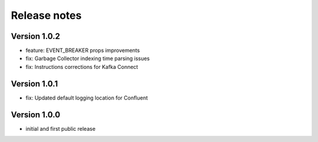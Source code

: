 Release notes
#############

Version 1.0.2
=============
- feature: EVENT_BREAKER props improvements
- fix: Garbage Collector indexing time parsing issues
- fix: Instructions corrections for Kafka Connect

Version 1.0.1
=============

- fix: Updated default logging location for Confluent

Version 1.0.0
=============

- initial and first public release
